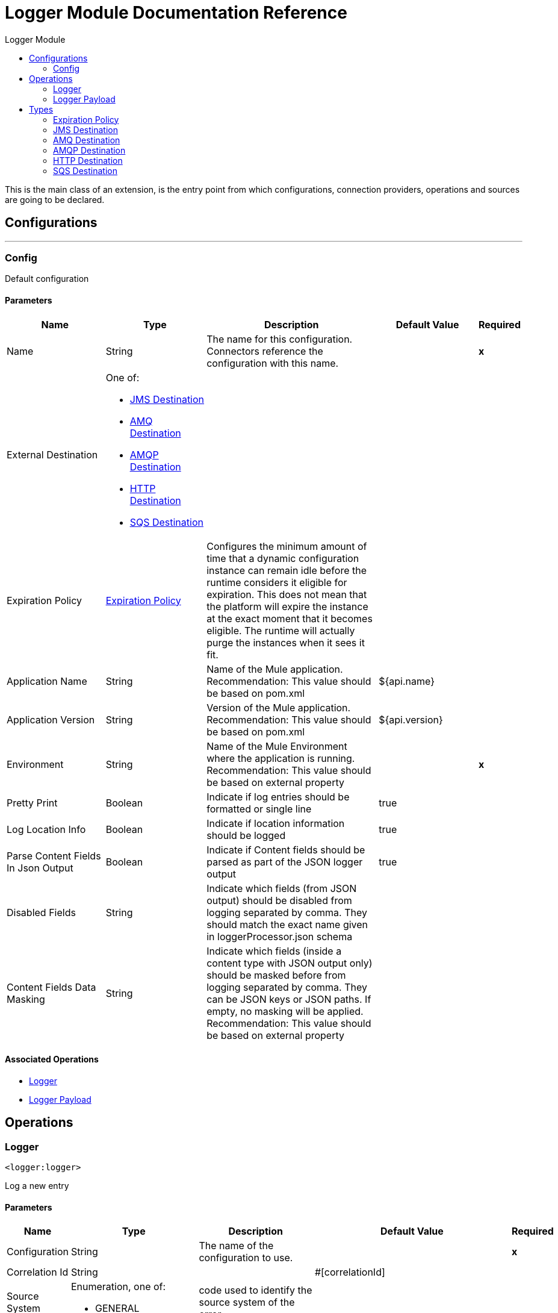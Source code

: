:toc:               left
:toc-title:         Logger Module
:toclevels:         2
:last-update-label!:
:docinfo:
:source-highlighter: coderay
:icons: font


= Logger Module Documentation Reference

+++
This is the main class of an extension, is the entry point from which configurations, connection providers, operations and sources are going to be declared.
+++


== Configurations
---
[[config]]
=== Config

+++
Default configuration
+++

==== Parameters
[cols=".^20%,.^20%,.^35%,.^20%,^.^5%", options="header"]
|======================
| Name | Type | Description | Default Value | Required
|Name | String | The name for this configuration. Connectors reference the configuration with this name. | | *x*{nbsp}
| External Destination a| One of:

* <<JMSDestination>>
* <<AMQDestination>>
* <<AMQPDestination>>
* <<HTTPDestination>>
* <<SQSDestination>> |  |  | {nbsp}
| Expiration Policy a| <<ExpirationPolicy>> |  +++Configures the minimum amount of time that a dynamic configuration instance can remain idle before the runtime considers it eligible for expiration. This does not mean that the platform will expire the instance at the exact moment that it becomes eligible. The runtime will actually purge the instances when it sees it fit.+++ |  | {nbsp}
| Application Name a| String |  +++Name of the Mule application. Recommendation: This value should be based on pom.xml+++ |  +++${api.name}+++ | {nbsp}
| Application Version a| String |  +++Version of the Mule application. Recommendation: This value should be based on pom.xml+++ |  +++${api.version}+++ | {nbsp}
| Environment a| String |  +++Name of the Mule Environment where the application is running. Recommendation: This value should be based on external property+++ |  | *x*{nbsp}
| Pretty Print a| Boolean |  +++Indicate if log entries should be formatted or single line+++ |  +++true+++ | {nbsp}
| Log Location Info a| Boolean |  +++Indicate if location information should be logged+++ |  +++true+++ | {nbsp}
| Parse Content Fields In Json Output a| Boolean |  +++Indicate if Content fields should be parsed as part of the JSON logger output+++ |  +++true+++ | {nbsp}
| Disabled Fields a| String |  +++Indicate which fields (from JSON output) should be disabled from logging separated by comma. They should match the exact name given in loggerProcessor.json schema+++ |  | {nbsp}
| Content Fields Data Masking a| String |  +++Indicate which fields (inside a content type with JSON output only) should be masked before from logging separated by comma. They can be JSON keys or JSON paths. If empty, no masking will be applied. Recommendation: This value should be based on external property+++ |  | {nbsp}
|======================


==== Associated Operations
* <<logger>> {nbsp}
* <<loggerPayload>> {nbsp}



== Operations

[[logger]]
=== Logger
`<logger:logger>`

+++
Log a new entry
+++

==== Parameters
[cols=".^20%,.^20%,.^35%,.^20%,^.^5%", options="header"]
|======================
| Name | Type | Description | Default Value | Required
| Configuration | String | The name of the configuration to use. | | *x*{nbsp}
| Correlation Id a| String |  |  +++#[correlationId]+++ | {nbsp}
| Source System a| Enumeration, one of:

** GENERAL |  +++code used to identify the source system of the error.+++ |  | {nbsp}
| Error Code a| String |  +++error code used to identify the problem in the source system+++ |  | {nbsp}
| Message a| String |  +++Message to be logged or Source system error message+++ |  | *x*{nbsp}
| Content a| Binary |  +++NOTE: Writing the entire payload every time across your application can cause serious performance issues+++ |  +++#[import modules::loggerModule output application/json ---
{
    payload: loggerModule::stringifyNonJSON(payload) 
}]+++ | {nbsp}
| Trace Point a| Enumeration, one of:

** START
** BEFORE_TRANSFORM
** AFTER_TRANSFORM
** BEFORE_REQUEST
** AFTER_REQUEST
** FLOW
** END
** EXCEPTION |  +++Current processing stage+++ |  +++START+++ | {nbsp}
| Priority a| Enumeration, one of:

** DEBUG
** TRACE
** INFO
** WARN
** ERROR |  +++Logger priority+++ |  +++INFO+++ | {nbsp}
| Category a| String |  +++If not set, by default will log to the com.brunosouzas.logger category+++ |  | {nbsp}
|======================


==== For Configurations.
* <<config>> {nbsp}



[[loggerPayload]]
=== Logger Payload
`<logger:logger-payload>`

+++
Log a new entry
+++

==== Parameters
[cols=".^20%,.^20%,.^35%,.^20%,^.^5%", options="header"]
|======================
| Name | Type | Description | Default Value | Required
| Configuration | String | The name of the configuration to use. | | *x*{nbsp}
| Output Mime Type a| String |  +++The mime type of the payload that this operation outputs.+++ |  | {nbsp}
| Correlation Id a| String |  |  +++#[correlationId]+++ | {nbsp}
| Source System a| Enumeration, one of:

** GENERAL |  +++code used to identify the source system of the error.+++ |  | {nbsp}
| Error Code a| String |  +++error code used to identify the problem in the source system+++ |  | {nbsp}
| Message a| String |  +++Message to be logged or Source system error message+++ |  | *x*{nbsp}
| Content a| Binary |  +++NOTE: Writing the entire payload every time across your application can cause serious performance issues+++ |  +++#[import modules::loggerModule output application/json ---
{
    payload: loggerModule::stringifyNonJSON(payload) 
}]+++ | {nbsp}
| Trace Point a| Enumeration, one of:

** START
** BEFORE_TRANSFORM
** AFTER_TRANSFORM
** BEFORE_REQUEST
** AFTER_REQUEST
** FLOW
** END
** EXCEPTION |  +++Current processing stage+++ |  +++START+++ | {nbsp}
| Priority a| Enumeration, one of:

** DEBUG
** TRACE
** INFO
** WARN
** ERROR |  +++Logger priority+++ |  +++INFO+++ | {nbsp}
| Category a| String |  +++If not set, by default will log to the com.brunosouzas.logger category+++ |  | {nbsp}
| Target Variable a| String |  +++The name of a variable on which the operation's output will be placed+++ |  | {nbsp}
| Target Value a| String |  +++An expression that will be evaluated against the operation's output and the outcome of that expression will be stored in the target variable+++ |  +++#[payload]+++ | {nbsp}
|======================

==== Output
[cols=".^50%,.^50%"]
|======================
| *Type* a| String
|======================

==== For Configurations.
* <<config>> {nbsp}




== Types
[[ExpirationPolicy]]
=== Expiration Policy

[cols=".^20%,.^25%,.^30%,.^15%,.^10%", options="header"]
|======================
| Field | Type | Description | Default Value | Required
| Max Idle Time a| Number | A scalar time value for the maximum amount of time a dynamic configuration instance should be allowed to be idle before it's considered eligible for expiration |  | 
| Time Unit a| Enumeration, one of:

** NANOSECONDS
** MICROSECONDS
** MILLISECONDS
** SECONDS
** MINUTES
** HOURS
** DAYS | A time unit that qualifies the maxIdleTime attribute |  | 
|======================

[[JMSDestination]]
=== JMS Destination

[cols=".^20%,.^25%,.^30%,.^15%,.^10%", options="header"]
|======================
| Field | Type | Description | Default Value | Required
| Jms Configuration Ref a| String |  |  | 
| Queue Destination a| String |  |  | 
| Log Categories a| Array of String |  |  | 
| Max Batch Size a| Number |  | 25 | 
|======================

[[AMQDestination]]
=== AMQ Destination

[cols=".^20%,.^25%,.^30%,.^15%,.^10%", options="header"]
|======================
| Field | Type | Description | Default Value | Required
| Queue Or Exchange Destination a| String |  |  | 
| Url a| String | The region URL where the Queue resides. This URL can be obtained and configured from the Anypoint Platform &gt; MQ console.
 Copy/paste the region URL into this field." | https://mq-us-east-1.anypoint.mulesoft.com/api/v1 | 
| Client Id a| String | In Anypoint Platform &gt; MQ &gt; Client Apps, click an app name (or create a new app) and
 click Copy for the Client App ID field. Paste this value in the Studio Client App ID field |  | x
| Client Secret a| String | In Anypoint Platform > MQ > Client Apps, click an app name (or create a new app) and
 click Copy for the Client Secret field. Paste this value in the Studio Client Secret field. |  | x
| Log Categories a| Array of String |  |  | 
| Max Batch Size a| Number |  | 25 | 
|======================

[[AMQPDestination]]
=== AMQP Destination

[cols=".^20%,.^25%,.^30%,.^15%,.^10%", options="header"]
|======================
| Field | Type | Description | Default Value | Required
| Amqp Configuration Ref a| String |  |  | 
| Exchange Destination a| String |  |  | 
| Log Categories a| Array of String |  |  | 
| Max Batch Size a| Number |  | 25 | 
|======================

[[HTTPDestination]]
=== HTTP Destination

[cols=".^20%,.^25%,.^30%,.^15%,.^10%", options="header"]
|======================
| Field | Type | Description | Default Value | Required
| Url a| String |  |  | x
| Password Authentication a| String |  |  | 
| Log Categories a| Array of String |  |  | 
|======================

[[SQSDestination]]
=== SQS Destination

[cols=".^20%,.^25%,.^30%,.^15%,.^10%", options="header"]
|======================
| Field | Type | Description | Default Value | Required
| Aws Access Key a| String |  |  | 
| Aws Secret Key a| String |  |  | 
| Aws Region a| String |  |  | 
| Queue Name a| String |  |  | 
| Queue Url a| String |  |  | 
| Log Categories a| Array of String |  |  | 
| Max Batch Size a| Number |  | 30 | 
|======================

